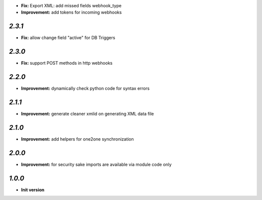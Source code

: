 - **Fix:** Export XML: add missed fields webhook_type
- **Improvement:** add tokens for incoming webhooks

`2.3.1`
-------

- **Fix:** allow change field "active" for DB Triggers

`2.3.0`
-------

- **Fix:** support POST methods in http webhooks

`2.2.0`
-------

- **Improvement:** dynamically check python code for syntax errors

`2.1.1`
-------

- **Improvement:** generate cleaner xmlid on generating XML data file

`2.1.0`
-------

- **Improvement:** add helpers for one2one synchronization

`2.0.0`
-------

- **Improvement:** for security sake imports are available via module code only

`1.0.0`
-------

- **Init version**

